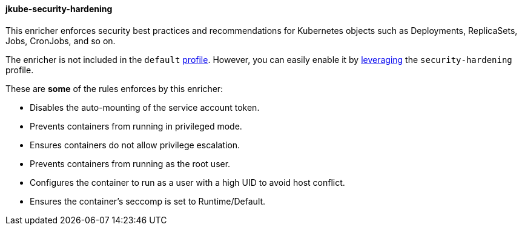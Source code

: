 
[[jkube-security-hardening]]
==== jkube-security-hardening

This enricher enforces security best practices and recommendations for Kubernetes objects
such as Deployments, ReplicaSets, Jobs, CronJobs, and so on.

The enricher is not included in the `default` <<profiles, profile>>.
However, you can easily enable it by <<profiles-using,leveraging>> the `security-hardening`
profile.

These are *some* of the rules enforces by this enricher:

* Disables the auto-mounting of the service account token.
* Prevents containers from running in privileged mode.
* Ensures containers do not allow privilege escalation.
* Prevents containers from running as the root user.
* Configures the container to run as a user with a high UID to avoid host conflict.
* Ensures the container's seccomp is set to Runtime/Default.
